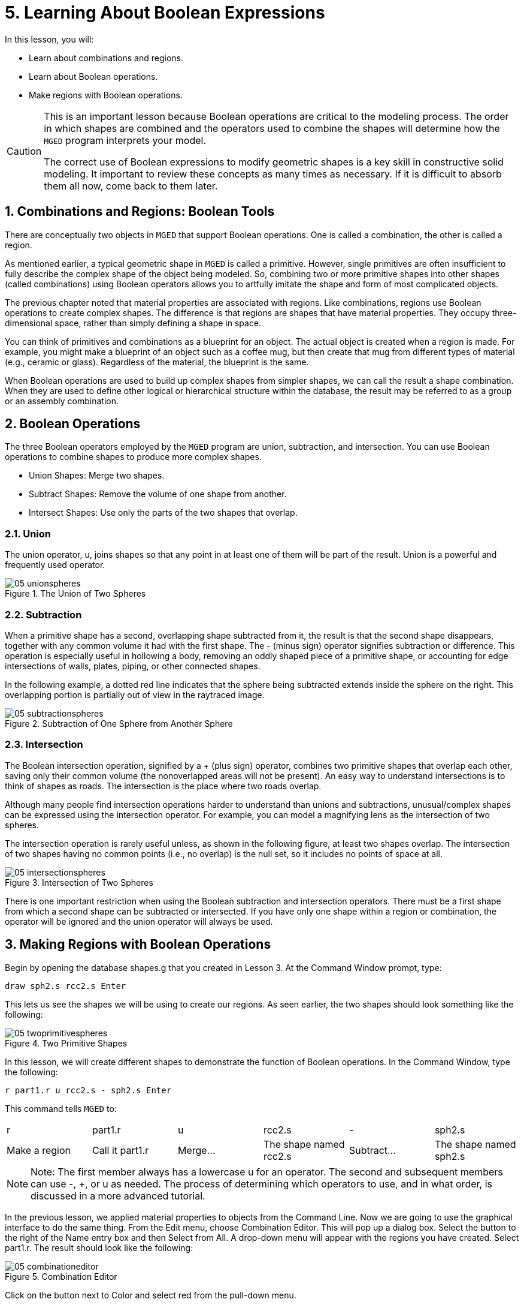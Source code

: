 = 5. Learning About Boolean Expressions
:sectnums:
:experimental:

In this lesson, you will: 

* Learn about combinations and regions.
* Learn about Boolean operations.
* Make regions with Boolean operations.


[CAUTION]
====
This is an important lesson because Boolean operations are critical to
the modeling process.  The order in which shapes are combined and the
operators used to combine the shapes will determine how the
[app]`MGED` program interprets your model.

The correct use of Boolean expressions to modify geometric shapes is a
key skill in constructive solid modeling.  It important to review
these concepts as many times as necessary.  If it is difficult to
absorb them all now, come back to them later.
====

[[_boolean_tools]]
== Combinations and Regions: Boolean Tools

There are conceptually two objects in [app]`MGED` that support Boolean
operations.  One is called a combination, the other is called a
region.

As mentioned earlier, a typical geometric shape in [app]`MGED` is
called a primitive.  However, single primitives are often insufficient
to fully describe the complex shape of the object being modeled.  So,
combining two or more primitive shapes into other shapes (called
combinations) using Boolean operators allows you to artfully imitate
the shape and form of most complicated objects.

The previous chapter noted that material properties are associated
with regions.  Like combinations, regions use Boolean operations to
create complex shapes.  The difference is that regions are shapes that
have material properties.  They occupy three-dimensional space, rather
than simply defining a shape in space.

You can think of primitives and combinations as a blueprint for an
object.  The actual object is created when a region is made.  For
example, you might make a blueprint of an object such as a coffee mug,
but then create that mug from different types of material (e.g.,
ceramic or glass). Regardless of the material, the blueprint is the
same.

When Boolean operations are used to build up complex shapes from
simpler shapes, we can call the result a shape combination.  When they
are used to define other logical or hierarchical structure within the
database, the result may be referred to as a group or an assembly
combination.

== Boolean Operations

The three Boolean operators employed by the [app]`MGED` program are
union, subtraction, and intersection.  You can use Boolean operations
to combine shapes to produce more complex shapes.

* Union Shapes: Merge two shapes.
* Subtract Shapes: Remove the volume of one shape from another.
* Intersect Shapes: Use only the parts of the two shapes that overlap.


=== Union

The union operator, u, joins shapes so that any point in at least one
of them will be part of the result.  Union is a powerful and
frequently used operator.

.The Union of Two Spheres
image::mged/05_unionspheres.png[]


=== Subtraction

When a primitive shape has a second, overlapping shape subtracted from
it, the result is that the second shape disappears, together with any
common volume it had with the first shape.  The - (minus sign)
operator signifies subtraction or difference.  This operation is
especially useful in hollowing a body, removing an oddly shaped piece
of a primitive shape, or accounting for edge intersections of walls,
plates, piping, or other connected shapes.

In the following example, a dotted red line indicates that the sphere
being subtracted extends inside the sphere on the right.  This
overlapping portion is partially out of view in the raytraced image.

.Subtraction of One Sphere from Another Sphere
image::mged/05_subtractionspheres.png[]


=== Intersection

The Boolean intersection operation, signified by a + (plus sign)
operator, combines two primitive shapes that overlap each other,
saving only their common volume (the nonoverlapped areas will not be
present). An easy way to understand intersections is to think of
shapes as roads.  The intersection is the place where two roads
overlap.

Although many people find intersection operations harder to understand
than unions and subtractions, unusual/complex shapes can be expressed
using the intersection operator.  For example, you can model a
magnifying lens as the intersection of two spheres.

The intersection operation is rarely useful unless, as shown in the
following figure, at least two shapes overlap.  The intersection of
two shapes having no common points (i.e., no overlap) is the null set,
so it includes no points of space at all.

.Intersection of Two Spheres
image::mged/05_intersectionspheres.png[]

There is one important restriction when using the Boolean subtraction
and intersection operators.  There must be a first shape from which a
second shape can be subtracted or intersected.  If you have only one
shape within a region or combination, the operator will be ignored and
the union operator will always be used.

[[_making_regions_bool_ops]]
== Making Regions with Boolean Operations

Begin by opening the database shapes.g that you created in Lesson 3.
At the Command Window prompt, type:

[cmd]`draw sph2.s rcc2.s kbd:[Enter]`

This lets us see the shapes we will be using to create our regions.
As seen earlier, the two shapes should look something like the
following:

.Two Primitive Shapes
image::mged/05_twoprimitivespheres.png[]

In this lesson, we will create different shapes to demonstrate the
function of Boolean operations.  In the Command Window, type the
following:

[cmd]`r part1.r u rcc2.s - sph2.s kbd:[Enter]`

This command tells [app]`MGED` to:

[cols="1,1,1,1,1,1"]
|===

|r
|part1.r
|u
|rcc2.s
|-
|sph2.s

|Make a region
|Call it part1.r
|Merge...
|The shape named rcc2.s
|Subtract...
|The shape named sph2.s
|===

[NOTE]
====
Note: The first member always has a lowercase u for an operator.  The
second and subsequent members can use -, +, or u as needed.  The
process of determining which operators to use, and in what order, is
discussed in a more advanced tutorial.
====

In the previous lesson, we applied material properties to objects from
the Command Line.  Now we are going to use the graphical interface to
do the same thing.  From the Edit menu, choose Combination Editor.
This will pop up a dialog box.  Select the button to the right of the
Name entry box and then Select from All.  A drop-down menu will appear
with the regions you have created.  Select part1.r.  The result should
look like the following:

.Combination Editor
image::mged/05_combinationeditor.png[]

Click on the button next to Color and select red from the pull-down
menu.

Now click the OK button at the bottom left of the dialog window.  This
will apply your changes and close the panel.

At the moment, we have only the primitive shapes displayed, not the
region.  Before we can raytrace, we must remove the primitive shapes
from the display, and draw the region.  Otherwise, we will not be able
to see the region with the color properties we applied.  We can do
this by typing:

[cmd]`B part1.r`

We are now ready to raytrace this object.  From the File menu, bring
up the Raytrace Control Panel and click the Raytrace button.  The
image you get should look similar to the left-hand image that follows.
Note that it may take several minutes to raytrace the window,
depending on the speed of your particular system.

[cols="1,1"]
|===

|image:mged/05_raytracedpart1.png[]
|image:mged/05_raytracedpart2.png[]

|Raytraced part1.r
|Raytraced part2.r
|===

You should see that a spherical "bite" has been taken out of the top
of the cylinder.

Next we will make a blue region using the intersection operator
instead of subtraction.  Once again, we start by creating a region:

[cmd]`r part2.r u rcc2.s + sph2.s kbd:[Enter]`

For comparison to the GUI approach used to make part1.r, let's use the
Command Line to assign the color to part2.r:

[cmd]`mater part2.r plastic 0 0 255 0 kbd:[Enter]`

Finally, Blast this new region onto the display as follows:

[cmd]`B part2.r kbd:[Enter]`

Now raytrace the object.  It should look similar to the preceding
right-hand image.

[NOTE]
====
Note: Remember to clear the Graphics Window and draw your new region
or combination before trying to raytrace the model.  The raytracer
ignores a region or combination that is not drawn in the Graphics
Window.  The color of the wireframe is your clue.  If it doesn't
reflect the colors you've assigned (e.g., everything is drawn in red
even though you've assigned other colors), then you haven't cleared
the screen of the primitive shapes and drawn the new region or
combination since the time you made it.
====

When you use the intersection operator, the order in which you specify
the shapes doesn't matter.  We would have gotten the same results if
we had specified the Boolean operation as

[cmd]`r part2.r u sph2.s + rcc2.s`

However, when using the subtraction operator, the order of the two
shapes is very important.  Let's make a region with the order of the
shapes reversed from that used for part1.r:

[cmd]`r part3.r u sph2.s - rcc2.s`

This time we won't bother to set a color.  (When no color is set for
objects, the raytracer (rt) will use a color of white.  However, these
objects may appear gray because of the amount of light in the scene.)
Blast this design to the display and raytrace it:

.Raytrace part3.r
image::mged/05_raytracedpart3.png[]

Now let's raytrace all three objects we have created together.  To
draw the three regions at once, we could type:

[cmd]`B part1.r part2.r part3.r`

Doing this once is no problem.  However, if these were three parts
that made up some complex object, we might like to be able to draw all
of them more conveniently.  To make drawing a collection of objects
together easier, we create an assembly combination to gather them all
together.  We will create one called dome.c for our three regions.
This is accomplished by the following command:

[cmd]`comb dome.c u part1.r u part2.r u part3.r`

Notice the similarity between this command and the r command we used
to create the regions.

Remember from the discussion at the beginning of this lesson, the
difference between a region and a combination is that combinations are
not necessarily composed of only one kind of material.  Several
objects of different materials can make up an assembly combination
such as the one we have just created.

[NOTE]
====
Because creating assembly combinations is a very common task, there is
a shortcut command-the g (for group) command-to help make the task
easier.  Creating dome.c using this command would look as follows:

[cmd]`g dome.c part1.r part2.r part3.r`

Notice that you don't have to type the u Boolean operators.  The g
command unions all of its arguments.
====

All that is necessary to draw all three objects is the much simpler
command:

[cmd]`B dome.c`

Now we can raytrace the collected set and get the following image:

.Raytraced dome.c
image::mged/05_raytraceddome.png[]


== Operator Precedence

The shapes we have created here are fairly simple.  In each case, a
single primitive shape is unioned, and subtraction or intersection
operations are performed on that single primitive shape.  You should
know that it is possible to use much more complex Boolean equations to
create the shape of objects.  When you want to make such objects, keep
in mind the precedence of the Boolean operations.  In the Boolean
notation we are using, the subtraction and intersection operators both
have higher precedence than the union operator has.  So, for example:

[cmd]`comb demo.c u shape1 - shape2 u shape3 - shape4 + shape5`

This would result in the following Boolean expression:

`(shape1 - shape2) u ( (shape3 - shape4) + shape5)`

[[_learning_boolean_operations_review]]
== Review

In this lesson, you: 

* Learned about combinations and regions.
* Learned about Boolean operations.
* Made regions with Boolean operations.
